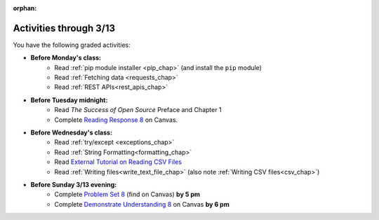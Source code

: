 :orphan:

..  Copyright (C) Paul Resnick.  Permission is granted to copy, distribute
    and/or modify this document under the terms of the GNU Free Documentation
    License, Version 1.3 or any later version published by the Free Software
    Foundation; with Invariant Sections being Forward, Prefaces, and
    Contributor List, no Front-Cover Texts, and no Back-Cover Texts.  A copy of
    the license is included in the section entitled "GNU Free Documentation
    License".

.. highlight:: python
    :linenothreshold: 500


Activities through 3/13
=======================

You have the following graded activities:

* **Before Monday's class:**
   * Read :ref:`pip module installer <pip_chap>` (and install the ``pip`` module)
   * Read :ref:`Fetching data <requests_chap>`
   * Read :ref:`REST APIs<rest_apis_chap>`

   .. usageassignment:: prep_14
    :chapters: Requests, RestAPIs, pip
    :assignment_name: Prep a14
    :deadline: 2016-03-07 19:40:00
    :pct_required: 80
    :points: 50

* **Before Tuesday midnight:**
   * Read *The Success of Open Source* Preface and Chapter 1
   * Complete `Reading Response 8 <https://umich.instructure.com/courses/48961/assignments/57684>`_ on Canvas.

* **Before Wednesday's class:**
   * Read :ref:`try/except <exceptions_chap>`
   * Read :ref:`String Formatting<formatting_chap>`
   * Read `External Tutorial on Reading CSV Files <https://thenewcircle.com/s/post/1572/python_for_beginners_reading_and_manipulating_csv_files>`_
   * Read :ref:`Writing files<write_text_file_chap>` (also note :ref:`Writing CSV files<csv_chap>`)

   .. usageassignment:: prep_15
    :chapters: TryExcept, Formatting
    :subchapters: Files/WritingTextFiles
    :assignment_name: Prep a15
    :deadline: 2016-03-09 19:40:00
    :pct_required: 80
    :points: 50

* **Before Sunday 3/13 evening:**
   * Complete `Problem Set 8 <https://umich.instructure.com/courses/48961/assignments/55802>`_ (find on Canvas) **by 5 pm**
   * Complete `Demonstrate Understanding 8 <https://umich.instructure.com/courses/48961/assignments/57697>`_ on Canvas **by 6 pm**